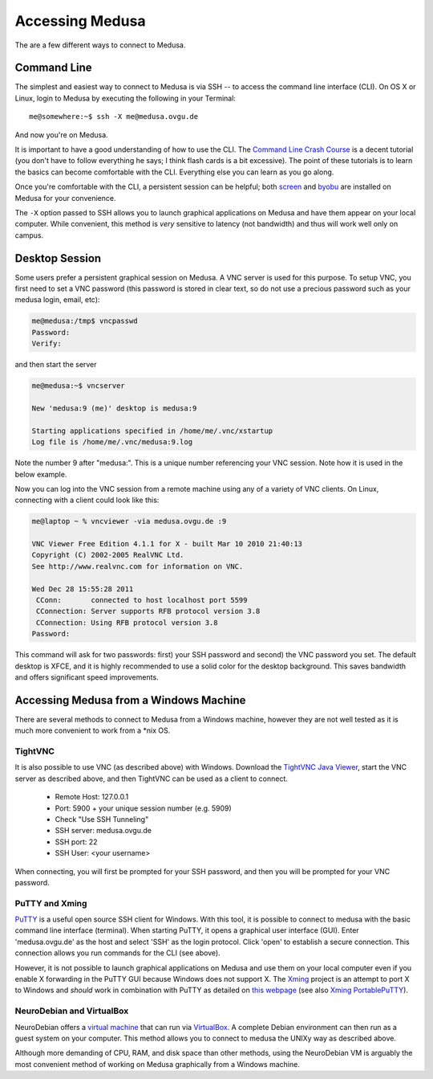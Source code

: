 .. -*- mode: rst; fill-column: 79 -*-
.. ex: set sts=4 ts=4 sw=4 et tw=79:

****************
Accessing Medusa
****************
The are a few different ways to connect to Medusa.

Command Line
============
The simplest and easiest way to connect to Medusa is via SSH -- to access the
command line interface (CLI). On OS X or Linux, login to Medusa by executing
the following in your Terminal::

  me@somewhere:~$ ssh -X me@medusa.ovgu.de

And now you're on Medusa.

It is important to have a good understanding of how to use the CLI. The
`Command Line Crash Course`_ is a decent tutorial (you don't have to follow everything
he says; I think flash cards is a bit excessive). The point of these tutorials
is to learn the basics can become comfortable with the CLI. Everything else you can
learn as you go along.

.. _Command Line Crash Course: http://cli.learncodethehardway.org/book/

Once you're comfortable with the CLI, a persistent session can be helpful; both
`screen`_ and `byobu`_ are installed on Medusa for your convenience.

.. _screen: https://www.gnu.org/software/screen/manual/screen.html
.. _byobu: http://byobu.co/documentation.html

The ``-X`` option passed to SSH allows you to launch graphical applications on Medusa
and have them appear on your local computer. While convenient, this method is *very*
sensitive to latency (not bandwidth) and thus will work well only on campus.

Desktop Session
===============
Some users prefer a persistent graphical session on Medusa. A VNC server is used
for this purpose. To setup VNC, you first need to set a VNC password (this password is
stored in clear text, so do not use a precious password such as your medusa login, email, etc):

.. code-block:: bash

   me@medusa:/tmp$ vncpasswd
   Password:
   Verify:

and then start the server

.. code-block:: bash

   me@medusa:~$ vncserver

   New 'medusa:9 (me)' desktop is medusa:9

   Starting applications specified in /home/me/.vnc/xstartup
   Log file is /home/me/.vnc/medusa:9.log

Note the number 9 after "medusa:". This is a unique number referencing your VNC
session. Note how it is used in the below example.

Now you can log into the VNC session from a remote machine using any of a
variety of VNC clients. On Linux, connecting with a client could look like this:

.. code-block:: bash

   me@laptop ~ % vncviewer -via medusa.ovgu.de :9

   VNC Viewer Free Edition 4.1.1 for X - built Mar 10 2010 21:40:13
   Copyright (C) 2002-2005 RealVNC Ltd.
   See http://www.realvnc.com for information on VNC.

   Wed Dec 28 15:55:28 2011
    CConn:       connected to host localhost port 5599
    CConnection: Server supports RFB protocol version 3.8
    CConnection: Using RFB protocol version 3.8
   Password:

This command will ask for two passwords: first) your SSH password and second) the VNC
password you set. The default desktop is XFCE, and it is highly recommended to use a solid
color for the desktop background. This saves bandwidth and offers significant speed improvements.

Accessing Medusa from a Windows Machine
=======================================
There are several methods to connect to Medusa from a Windows machine, however they are not
well tested as it is much more convenient to work from a \*nix OS.

TightVNC
--------
It is also possible to use VNC (as described above) with Windows. Download the
`TightVNC Java Viewer`_, start the VNC server as described above, and then
TightVNC can be used as a client to connect.

 * Remote Host: 127.0.0.1
 * Port: 5900 + your unique session number (e.g. 5909)
 * Check "Use SSH Tunneling"
 * SSH server: medusa.ovgu.de
 * SSH port: 22
 * SSH User: <your username>

When connecting, you will first be prompted for your SSH password, and then you
will be prompted for your VNC password.

.. _TightVNC Java Viewer: http://www.tightvnc.com/download.php

PuTTY and Xming
---------------
`PuTTY`_ is a useful open source SSH client for Windows. With this tool, it is
possible to connect to medusa with the basic command line interface (terminal).
When starting PuTTY, it opens a graphical user interface (GUI). Enter
'medusa.ovgu.de' as the host and select 'SSH' as the login protocol. Click 'open'
to establish a secure connection. This connection allows you run commands for the CLI (see above).

However, it is not possible to launch graphical applications on Medusa and use
them on your local computer even if you enable X forwarding in the PuTTY GUI
because Windows does not support X. The `Xming`_ project is an attempt to port X
to Windows and *should* work in combination with PuTTY as detailed on `this webpage`_
(see also `Xming PortablePuTTY`_).

.. _PuTTY: http://www.chiark.greenend.org.uk/~sgtatham/putty/
.. _Xming: http://www.straightrunning.com/XmingNotes/
.. _this webpage: http://www.geo.mtu.edu/geoschem/docs/putty_install.html
.. _Xming PortablePuTTY: http://www.straightrunning.com/XmingNotes/portable.php

NeuroDebian and VirtualBox
--------------------------
NeuroDebian offers a `virtual machine`_ that can run via `VirtualBox`_. A complete
Debian environment can then run as a guest system on your computer. This method allows
you to connect to medusa the UNIXy way as described above.

.. _virtual machine: http://neuro.debian.net/vm.html
.. _VirtualBox: https://www.virtualbox.org

Although more demanding of CPU, RAM, and disk space than other methods, using
the NeuroDebian VM is arguably the most convenient method of working on Medusa
graphically from a Windows machine.
